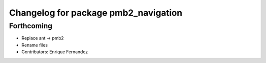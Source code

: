 ^^^^^^^^^^^^^^^^^^^^^^^^^^^^^^^^^^^^^
Changelog for package pmb2_navigation
^^^^^^^^^^^^^^^^^^^^^^^^^^^^^^^^^^^^^

Forthcoming
-----------
* Replace ant -> pmb2
* Rename files
* Contributors: Enrique Fernandez
